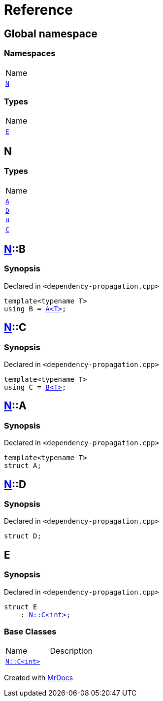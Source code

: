 = Reference
:mrdocs:

[#index]
== Global namespace

=== Namespaces

[cols=1]
|===
| Name
| link:#N[`N`] 
|===

=== Types

[cols=1]
|===
| Name
| link:#E[`E`] 
|===

[#N]
== N

=== Types

[cols=1]
|===
| Name
| link:#N-A[`A`] 
| link:#N-D[`D`] 
| link:#N-B[`B`] 
| link:#N-C[`C`] 
|===

[#N-B]
== link:#N[N]::B

=== Synopsis

Declared in `&lt;dependency&hyphen;propagation&period;cpp&gt;`

[source,cpp,subs="verbatim,replacements,macros,-callouts"]
----
template&lt;typename T&gt;
using B = link:#N-A[A&lt;T&gt;];
----

[#N-C]
== link:#N[N]::C

=== Synopsis

Declared in `&lt;dependency&hyphen;propagation&period;cpp&gt;`

[source,cpp,subs="verbatim,replacements,macros,-callouts"]
----
template&lt;typename T&gt;
using C = link:#N-B[B&lt;T&gt;];
----

[#N-A]
== link:#N[N]::A

=== Synopsis

Declared in `&lt;dependency&hyphen;propagation&period;cpp&gt;`

[source,cpp,subs="verbatim,replacements,macros,-callouts"]
----
template&lt;typename T&gt;
struct A;
----

[#N-D]
== link:#N[N]::D

=== Synopsis

Declared in `&lt;dependency&hyphen;propagation&period;cpp&gt;`

[source,cpp,subs="verbatim,replacements,macros,-callouts"]
----
struct D;
----

[#E]
== E

=== Synopsis

Declared in `&lt;dependency&hyphen;propagation&period;cpp&gt;`

[source,cpp,subs="verbatim,replacements,macros,-callouts"]
----
struct E
    : link:#N-C[N::C&lt;int&gt;];
----

=== Base Classes

[cols=2]
|===
| Name
| Description
| `link:#N-C[N::C&lt;int&gt;]`
| 
|===


[.small]#Created with https://www.mrdocs.com[MrDocs]#
